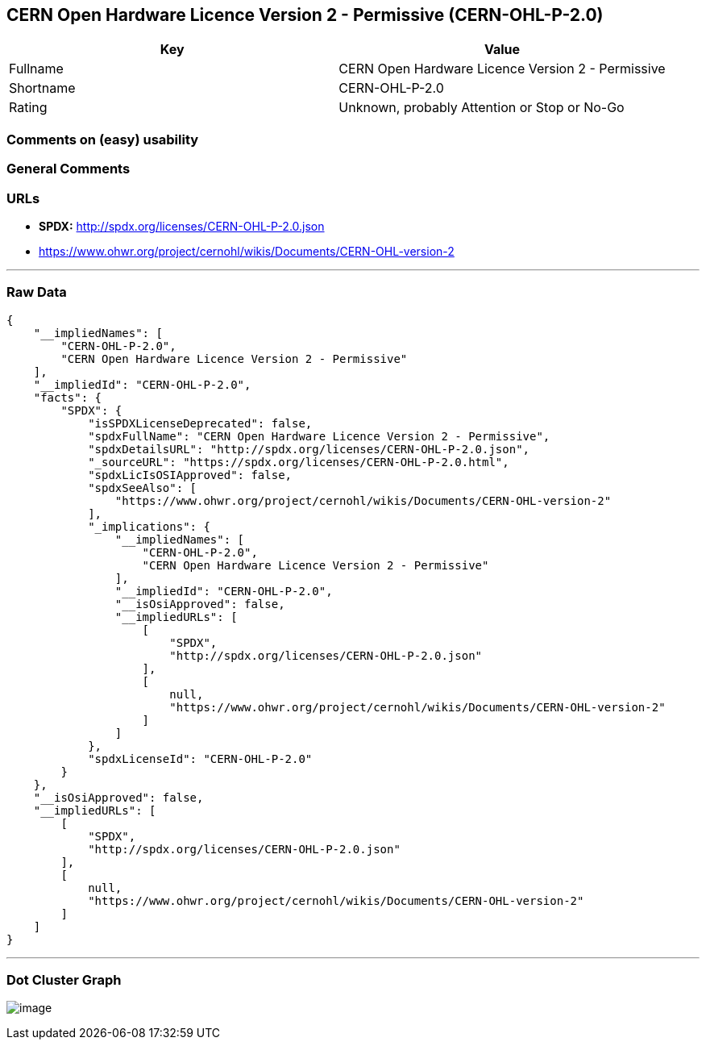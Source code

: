 == CERN Open Hardware Licence Version 2 - Permissive (CERN-OHL-P-2.0)

[cols=",",options="header",]
|===
|Key |Value
|Fullname |CERN Open Hardware Licence Version 2 - Permissive
|Shortname |CERN-OHL-P-2.0
|Rating |Unknown, probably Attention or Stop or No-Go
|===

=== Comments on (easy) usability

=== General Comments

=== URLs

* *SPDX:* http://spdx.org/licenses/CERN-OHL-P-2.0.json
* https://www.ohwr.org/project/cernohl/wikis/Documents/CERN-OHL-version-2

'''''

=== Raw Data

....
{
    "__impliedNames": [
        "CERN-OHL-P-2.0",
        "CERN Open Hardware Licence Version 2 - Permissive"
    ],
    "__impliedId": "CERN-OHL-P-2.0",
    "facts": {
        "SPDX": {
            "isSPDXLicenseDeprecated": false,
            "spdxFullName": "CERN Open Hardware Licence Version 2 - Permissive",
            "spdxDetailsURL": "http://spdx.org/licenses/CERN-OHL-P-2.0.json",
            "_sourceURL": "https://spdx.org/licenses/CERN-OHL-P-2.0.html",
            "spdxLicIsOSIApproved": false,
            "spdxSeeAlso": [
                "https://www.ohwr.org/project/cernohl/wikis/Documents/CERN-OHL-version-2"
            ],
            "_implications": {
                "__impliedNames": [
                    "CERN-OHL-P-2.0",
                    "CERN Open Hardware Licence Version 2 - Permissive"
                ],
                "__impliedId": "CERN-OHL-P-2.0",
                "__isOsiApproved": false,
                "__impliedURLs": [
                    [
                        "SPDX",
                        "http://spdx.org/licenses/CERN-OHL-P-2.0.json"
                    ],
                    [
                        null,
                        "https://www.ohwr.org/project/cernohl/wikis/Documents/CERN-OHL-version-2"
                    ]
                ]
            },
            "spdxLicenseId": "CERN-OHL-P-2.0"
        }
    },
    "__isOsiApproved": false,
    "__impliedURLs": [
        [
            "SPDX",
            "http://spdx.org/licenses/CERN-OHL-P-2.0.json"
        ],
        [
            null,
            "https://www.ohwr.org/project/cernohl/wikis/Documents/CERN-OHL-version-2"
        ]
    ]
}
....

'''''

=== Dot Cluster Graph

image:../dot/CERN-OHL-P-2.0.svg[image,title="dot"]